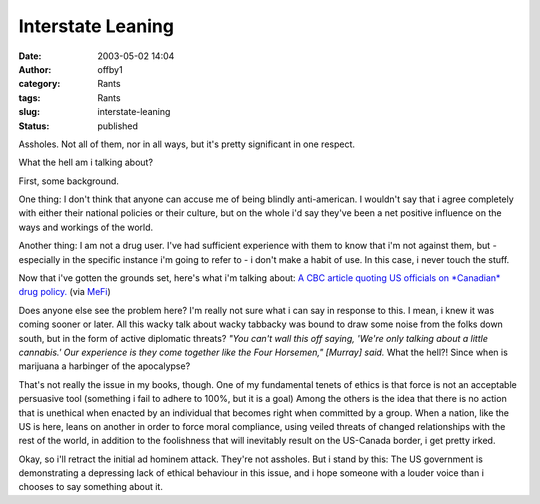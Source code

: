 Interstate Leaning
##################
:date: 2003-05-02 14:04
:author: offby1
:category: Rants
:tags: Rants
:slug: interstate-leaning
:status: published

Assholes. Not all of them, nor in all ways, but it's pretty significant
in one respect.

What the hell am i talking about?

First, some background.

One thing: I don't think that anyone can accuse me of being blindly
anti-american. I wouldn't say that i agree completely with either their
national policies or their culture, but on the whole i'd say they've
been a net positive influence on the ways and workings of the world.

Another thing: I am not a drug user. I've had sufficient experience with
them to know that i'm not against them, but - especially in the specific
instance i'm going to refer to - i don't make a habit of use. In this
case, i never touch the stuff.

Now that i've gotten the grounds set, here's what i'm talking about: `A
CBC article quoting US officials on *Canadian* drug
policy. <http://www.cbc.ca/stories/2003/05/02/us_pot_rxn030502>`__ (via
`MeFi <http://www.metafilter.com/mefi/25522>`__)

Does anyone else see the problem here? I'm really not sure what i can
say in response to this. I mean, i knew it was coming sooner or later.
All this wacky talk about wacky tabbacky was bound to draw some noise
from the folks down south, but in the form of active diplomatic threats?
*"You can't wall this off saying, 'We're only talking about a little
cannabis.' Our experience is they come together like the Four Horsemen,"
[Murray] said.* What the hell?! Since when is marijuana a harbinger of
the apocalypse?

That's not really the issue in my books, though. One of my fundamental
tenets of ethics is that force is not an acceptable persuasive tool
(something i fail to adhere to 100%, but it is a goal) Among the others
is the idea that there is no action that is unethical when enacted by an
individual that becomes right when committed by a group. When a nation,
like the US is here, leans on another in order to force moral
compliance, using veiled threats of changed relationships with the rest
of the world, in addition to the foolishness that will inevitably result
on the US-Canada border, i get pretty irked.

Okay, so i'll retract the initial ad hominem attack. They're not
assholes. But i stand by this: The US government is demonstrating a
depressing lack of ethical behaviour in this issue, and i hope someone
with a louder voice than i chooses to say something about it.
